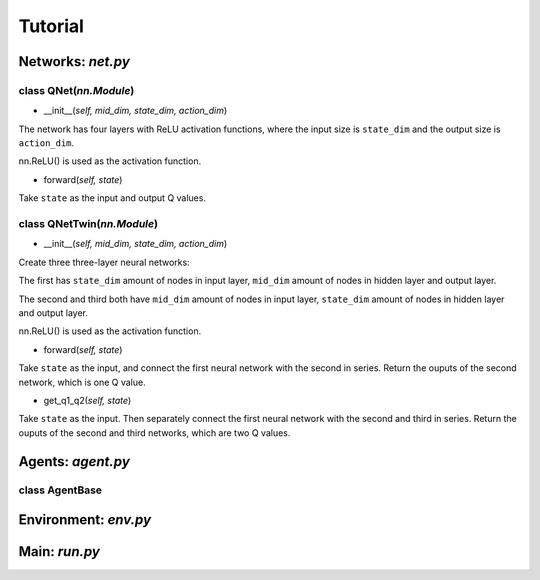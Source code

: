 Tutorial
========

Networks: *net.py*
------------------

class QNet(*nn.Module*)
^^^^^^^^^^^^^^^^^^^^^^^^^

.. code-block:: python
   :linenos:

    class QNet(nn.Module):  # nn.Module is a standard PyTorch Network
        def __init__(self, mid_dim, state_dim, action_dim):
            super().__init__()
            self.net = nn.Sequential(nn.Linear(state_dim, mid_dim), nn.ReLU(),
                                    nn.Linear(mid_dim, mid_dim), nn.ReLU(),
                                    nn.Linear(mid_dim, mid_dim), nn.ReLU(),
                                    nn.Linear(mid_dim, action_dim))

        def forward(self, state):
            return self.net(state)  # q value

- __init__(*self, mid_dim, state_dim, action_dim*)

The network has four layers with ReLU activation functions, where the input size is ``state_dim`` and the output size is ``action_dim``.

nn.ReLU() is used as the activation function.

- forward(*self, state*)

Take ``state`` as the input and output Q values.

class QNetTwin(*nn.Module*)
^^^^^^^^^^^^^^^^^^^^^^^^^^^

.. code-block:: python
   :linenos:
    class QNetTwin(nn.Module):  # Double DQN
        def __init__(self, mid_dim, state_dim, action_dim):
            super().__init__()
            self.net_state = nn.Sequential(nn.Linear(state_dim, mid_dim), nn.ReLU(),
                                        nn.Linear(mid_dim, mid_dim), nn.ReLU())
            self.net_q1 = nn.Sequential(nn.Linear(mid_dim, mid_dim), nn.ReLU(),
                                        nn.Linear(mid_dim, action_dim))  # q1 value
            self.net_q2 = nn.Sequential(nn.Linear(mid_dim, mid_dim), nn.ReLU(),
                                        nn.Linear(mid_dim, action_dim))  # q2 value

        def forward(self, state):
            tmp = self.net_state(state)
            return self.net_q1(tmp)  # one Q value

        def get_q1_q2(self, state):
            tmp = self.net_state(state)
            return self.net_q1(tmp), self.net_q2(tmp)  # two Q values

- __init__(*self, mid_dim, state_dim, action_dim*)

Create three three-layer neural networks:

The first has ``state_dim`` amount of nodes in input layer, ``mid_dim`` amount of nodes in hidden layer and output layer.

The second and third both have ``mid_dim`` amount of nodes in input layer, ``state_dim`` amount of nodes in hidden layer and output layer.

nn.ReLU() is used as the activation function.

- forward(*self, state*)

Take ``state`` as the input, and connect the first neural network with the second in series. Return the ouputs of the second network, which is one Q value.

- get_q1_q2(*self, state*)

Take ``state`` as the input. Then separately connect the first neural network with the second and third in series. Return the ouputs of the second and third networks, which are two Q values.

Agents: *agent.py*
------------------

class AgentBase
^^^^^^^^^^^^^^^



Environment: *env.py*
---------------------

Main: *run.py*
--------------